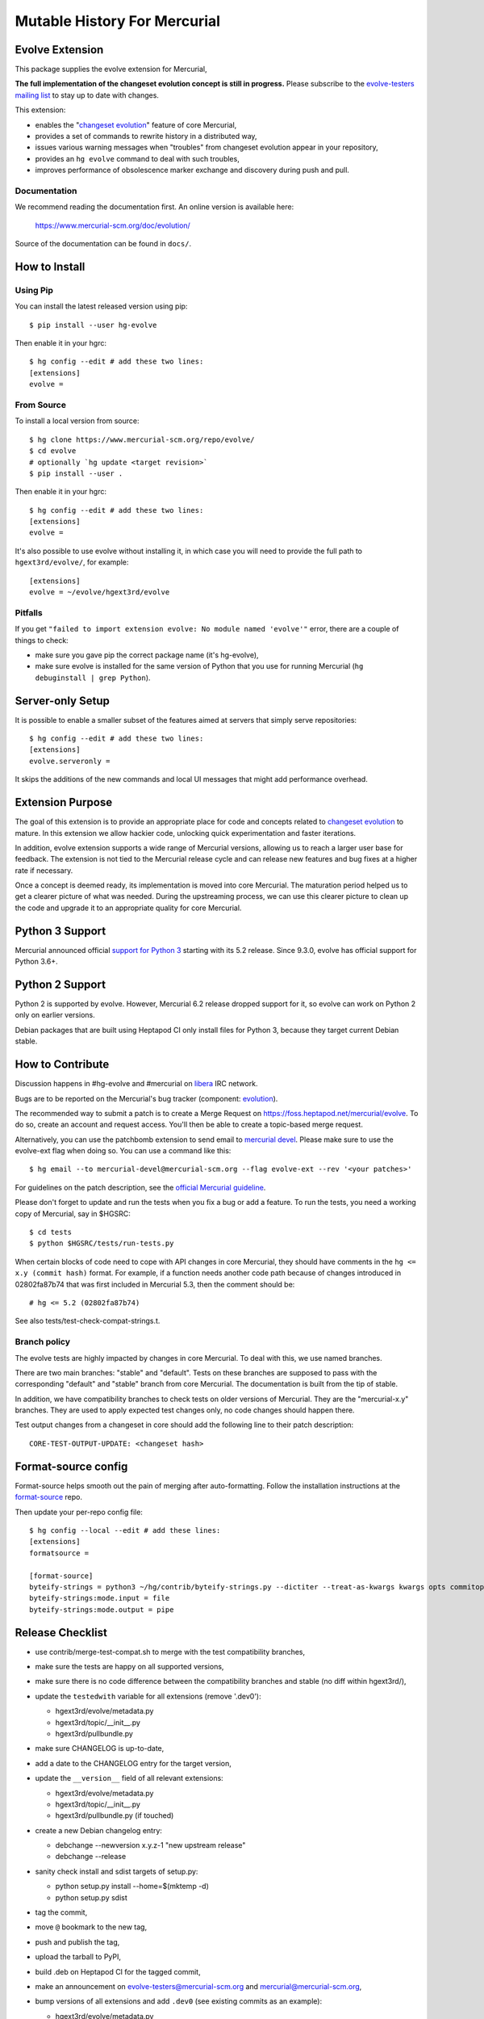=============================
Mutable History For Mercurial
=============================

Evolve Extension
================

This package supplies the evolve extension for Mercurial,

**The full implementation of the changeset evolution concept is still in
progress.**  Please subscribe to the `evolve-testers mailing list
<https://www.mercurial-scm.org/mailman/listinfo/evolve-testers>`_ to stay up to
date with changes.

This extension:

* enables the "`changeset evolution`_" feature of core Mercurial,

* provides a set of commands to rewrite history in a distributed way,

* issues various warning messages when "troubles" from changeset evolution
  appear in your repository,

* provides an ``hg evolve`` command to deal with such troubles,

* improves performance of obsolescence marker exchange and discovery during
  push and pull.

.. _`changeset evolution`: https://www.mercurial-scm.org/wiki/ChangesetEvolution

Documentation
-------------

We recommend reading the documentation first. An online version is available
here:

    https://www.mercurial-scm.org/doc/evolution/

Source of the documentation can be found in ``docs/``.

How to Install
==============

Using Pip
---------

You can install the latest released version using pip::

    $ pip install --user hg-evolve

Then enable it in your hgrc::

    $ hg config --edit # add these two lines:
    [extensions]
    evolve =

From Source
-----------

To install a local version from source::

    $ hg clone https://www.mercurial-scm.org/repo/evolve/
    $ cd evolve
    # optionally `hg update <target revision>`
    $ pip install --user .

Then enable it in your hgrc::

    $ hg config --edit # add these two lines:
    [extensions]
    evolve =

It's also possible to use evolve without installing it, in which case you will
need to provide the full path to ``hgext3rd/evolve/``, for example::

    [extensions]
    evolve = ~/evolve/hgext3rd/evolve

Pitfalls
--------

If you get ``"failed to import extension evolve: No module named 'evolve'"``
error, there are a couple of things to check:

* make sure you gave pip the correct package name (it's hg-evolve),

* make sure evolve is installed for the same version of Python that you use for
  running Mercurial (``hg debuginstall | grep Python``).

Server-only Setup
=================

It is possible to enable a smaller subset of the features aimed at servers that
simply serve repositories::

    $ hg config --edit # add these two lines:
    [extensions]
    evolve.serveronly =

It skips the additions of the new commands and local UI messages that might add
performance overhead.

Extension Purpose
=================

The goal of this extension is to provide an appropriate place for code and
concepts related to `changeset evolution`_ to mature. In this extension we
allow hackier code, unlocking quick experimentation and faster iterations.

In addition, evolve extension supports a wide range of Mercurial versions,
allowing us to reach a larger user base for feedback. The extension is not tied
to the Mercurial release cycle and can release new features and bug fixes at a
higher rate if necessary.

Once a concept is deemed ready, its implementation is moved into core
Mercurial. The maturation period helped us to get a clearer picture of what was
needed. During the upstreaming process, we can use this clearer picture to
clean up the code and upgrade it to an appropriate quality for core Mercurial.

Python 3 Support
================

Mercurial announced official `support for Python 3`_ starting with its 5.2
release. Since 9.3.0, evolve has official support for Python 3.6+.

.. _`support for Python 3`: https://www.mercurial-scm.org/wiki/Python3

Python 2 Support
================

Python 2 is supported by evolve. However, Mercurial 6.2 release dropped support
for it, so evolve can work on Python 2 only on earlier versions.

Debian packages that are built using Heptapod CI only install files for Python
3, because they target current Debian stable.

How to Contribute
=================

Discussion happens in #hg-evolve and #mercurial on libera_ IRC network.

.. _libera: https://libera.chat/

Bugs are to be reported on the Mercurial's bug tracker (component:
`evolution`_).

.. _evolution: https://bz.mercurial-scm.org/buglist.cgi?component=evolution&query_format=advanced&resolution=---

The recommended way to submit a patch is to create a Merge Request on
https://foss.heptapod.net/mercurial/evolve. To do so, create an account and
request access. You'll then be able to create a topic-based merge request.

Alternatively, you can use the patchbomb extension to send email to `mercurial
devel <https://www.mercurial-scm.org/mailman/listinfo/mercurial-devel>`_.
Please make sure to use the evolve-ext flag when doing so. You can use a
command like this::

    $ hg email --to mercurial-devel@mercurial-scm.org --flag evolve-ext --rev '<your patches>'

For guidelines on the patch description, see the `official Mercurial guideline`_.

.. _`official Mercurial guideline`: https://mercurial-scm.org/wiki/ContributingChanges#Patch_descriptions

Please don't forget to update and run the tests when you fix a bug or add a
feature. To run the tests, you need a working copy of Mercurial, say in
$HGSRC::

    $ cd tests
    $ python $HGSRC/tests/run-tests.py

When certain blocks of code need to cope with API changes in core Mercurial,
they should have comments in the ``hg <= x.y (commit hash)`` format. For
example, if a function needs another code path because of changes introduced in
02802fa87b74 that was first included in Mercurial 5.3, then the comment should
be::

    # hg <= 5.2 (02802fa87b74)

See also tests/test-check-compat-strings.t.

Branch policy
-------------

The evolve tests are highly impacted by changes in core Mercurial. To deal with
this, we use named branches.

There are two main branches: "stable" and "default". Tests on these branches
are supposed to pass with the corresponding "default" and "stable" branch from
core Mercurial. The documentation is built from the tip of stable.

In addition, we have compatibility branches to check tests on older versions of
Mercurial. They are the "mercurial-x.y" branches. They are used to apply
expected test changes only, no code changes should happen there.

Test output changes from a changeset in core should add the following line to
their patch description::

    CORE-TEST-OUTPUT-UPDATE: <changeset hash>

Format-source config
====================

Format-source helps smooth out the pain of merging after auto-formatting.
Follow the installation instructions at the `format-source`_ repo.

.. _`format-source`: https://foss.heptapod.net/mercurial/format-source

Then update your per-repo config file::

    $ hg config --local --edit # add these lines:
    [extensions]
    formatsource =

    [format-source]
    byteify-strings = python3 ~/hg/contrib/byteify-strings.py --dictiter --treat-as-kwargs kwargs opts commitopts TROUBLES --allow-attr-methods
    byteify-strings:mode.input = file
    byteify-strings:mode.output = pipe

Release Checklist
=================

* use contrib/merge-test-compat.sh to merge with the test compatibility
  branches,

* make sure the tests are happy on all supported versions,

* make sure there is no code difference between the compatibility branches and
  stable (no diff within hgext3rd/),

* update the ``testedwith`` variable for all extensions (remove '.dev0'):

  - hgext3rd/evolve/metadata.py
  - hgext3rd/topic/__init__.py
  - hgext3rd/pullbundle.py

* make sure CHANGELOG is up-to-date,

* add a date to the CHANGELOG entry for the target version,

* update the ``__version__`` field of all relevant extensions:

  - hgext3rd/evolve/metadata.py
  - hgext3rd/topic/__init__.py
  - hgext3rd/pullbundle.py (if touched)

* create a new Debian changelog entry:

  - debchange --newversion x.y.z-1 "new upstream release"
  - debchange --release

* sanity check install and sdist targets of setup.py:

  - python setup.py install --home=$(mktemp -d)
  - python setup.py sdist

* tag the commit,

* move ``@`` bookmark to the new tag,

* push and publish the tag,

* upload the tarball to PyPI,

* build .deb on Heptapod CI for the tagged commit,

* make an announcement on evolve-testers@mercurial-scm.org and
  mercurial@mercurial-scm.org,

* bump versions of all extensions and add ``.dev0`` (see existing commits as an
  example):

  - hgext3rd/evolve/metadata.py
  - hgext3rd/topic/__init__.py
  - hgext3rd/pullbundle.py

  Version bump rules:

  - stable branch x.y.z+1.dev0
  - default branch x.y+1.0.dev0

* merge stable into default.
